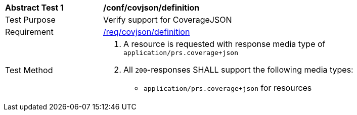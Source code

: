 [[ats_covjson_definition]]
[width="90%",cols="2,6a"]
|===
^|*Abstract Test {counter:ats-id}* |*/conf/covjson/definition* 
^|Test Purpose |Verify support for CoverageJSON
^|Requirement |<<req_covjson_definition,/req/covjson/definition>>
^|Test Method|. A resource is requested with response media type of `application/prs.coverage+json`
. All `200`-responses SHALL support the following media types:
   - `application/prs.coverage+json` for resources 
|===
